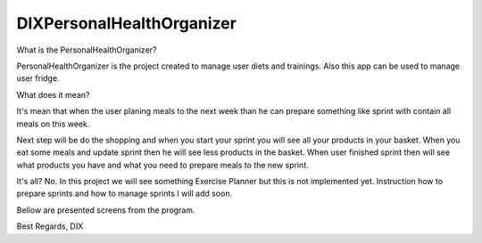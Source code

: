 ========
 DIXPersonalHealthOrganizer
========

.. image:: https://readthedocs.org/projects/sphinx/badge/?version=master
   :target: https://dix.readthedocs.io/en/latest/
   :alt: Documentation Status

.. image:: https://travis-ci.org/sphinx-doc/sphinx.svg?branch=master
   :target: https://travis-ci.org/mozola/DIX
   :alt: Build Status (Travis CI)

What is the PersonalHealthOrganizer?

PersonalHealthOrganizer is the project created to manage user diets and trainings. Also this app can be used to manage user fridge. 

What does it mean?

It's mean that when the user planing meals to the next week than he can prepare something like sprint with contain all meals on this week.

Next step will be do the shopping and when you start your sprint you will see all your products in your basket. When you eat some meals and update sprint then he will see less products in the basket. When user finished sprint then will see what products you have and what you need to prepare
meals to the new sprint.

It's all?
No. In this project we will see something Exercise Planner but this is not implemented yet. Instruction how to prepare sprints and how to manage sprints I will add soon.

Bellow are presented screens from the program.

.. image:: http://waldemar.mozola.pl/wp-content/uploads/2019/09/Screenshot-from-2019-09-07-13-29-43-1200x598.png
   :alt: First screen


.. image:: http://waldemar.mozola.pl/wp-content/uploads/2019/09/Screenshot-from-2019-09-07-11-34-33-1-1200x566.png
   :alt: First screen
   
.. image:: http://waldemar.mozola.pl/wp-content/uploads/2019/09/Screenshot-from-2019-09-07-13-30-18-1200x626.png
   :alt: First screen




Best Regards,
DIX
